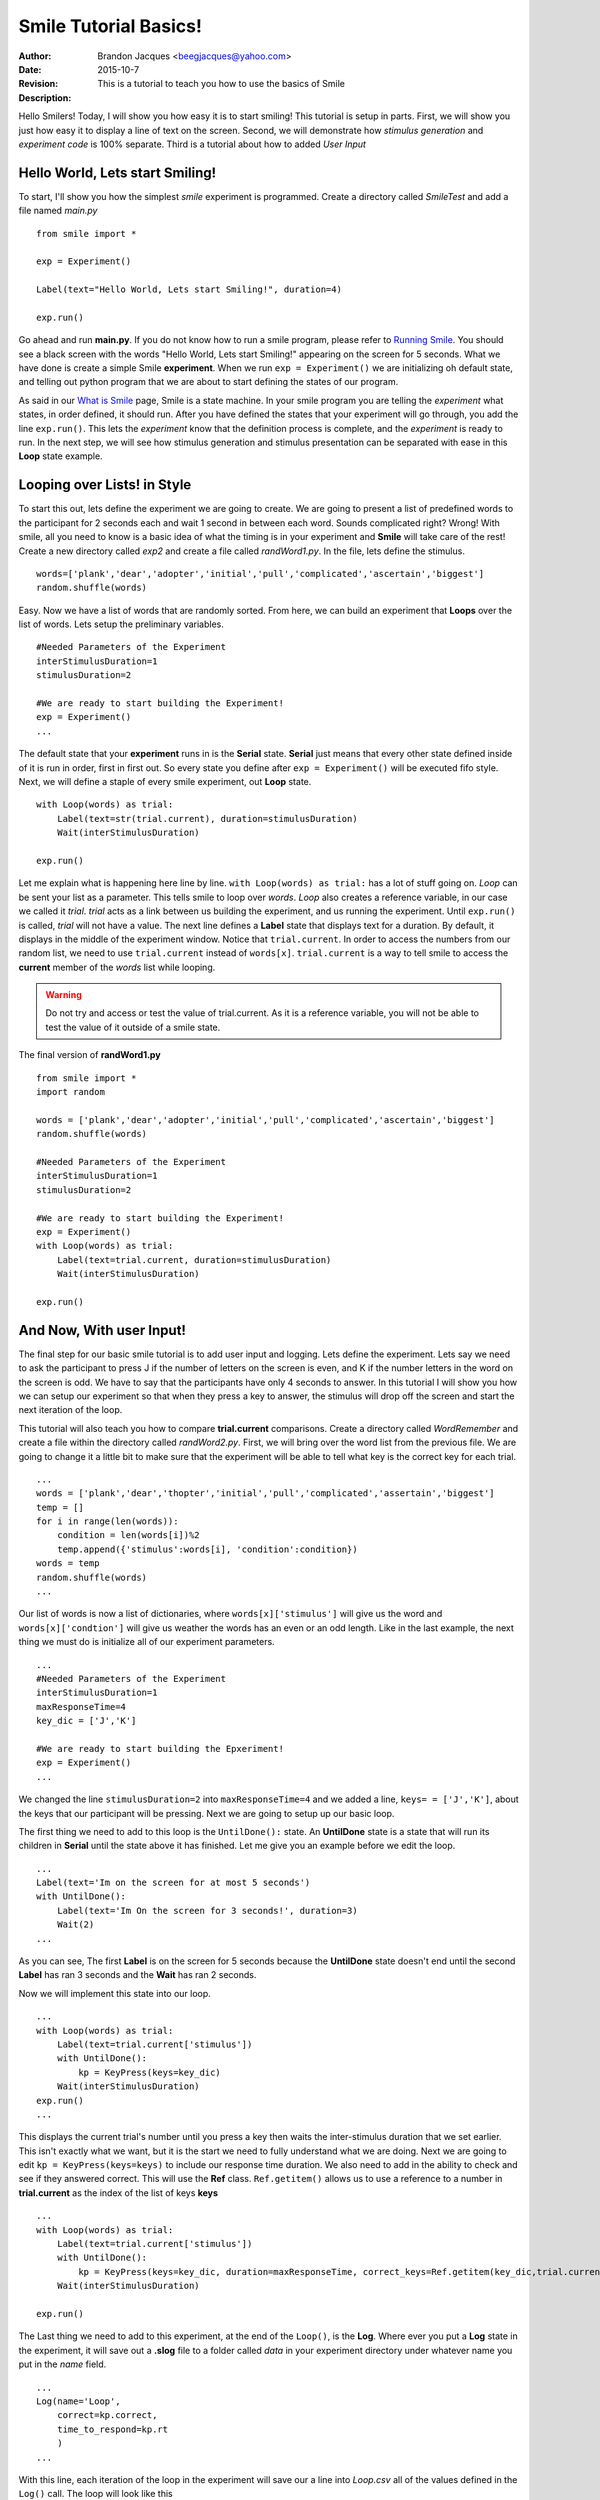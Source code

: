 ================================
Smile Tutorial Basics!
================================
:Author: Brandon Jacques <beegjacques@yahoo.com>
:Date: 2015-10-7 
:Revision: 
:Description: This is a tutorial to teach you how to use the basics of Smile

Hello Smilers! Today, I will show you how easy it is to start smiling! This tutorial is setup in parts. First, we will show you just how easy it to display a line of text on the screen.  Second, we will demonstrate how *stimulus generation* and *experiment code* is 100% separate. Third is a tutorial about how to added *User Input*

Hello World, Lets start Smiling!
================================

To start, I'll show you how the simplest *smile* experiment is programmed. Create a directory called *SmileTest* and add a file named *main.py*
::
    from smile import *

    exp = Experiment()

    Label(text="Hello World, Lets start Smiling!", duration=4)

    exp.run()

Go ahead and run **main.py**. If you do not know how to run a smile program, please refer to `Running Smile <runningsmile.html>`_. You should see a black screen with the words "Hello World, Lets start Smiling!" appearing on the screen for 5 seconds.  What we have done is create a simple Smile **experiment**. When we run ``exp = Experiment()`` we are initializing oh default state, and telling out python program that we are about to start defining the states of our program. 

As said in our `What is Smile <tutorial.html>`_ page, Smile is a state machine. In your smile program you are telling the *experiment* what states, in order defined, it should run. After you have defined the states that your experiment will go through, you add the line ``exp.run()``. This lets the *experiment* know that the definition process is complete, and the *experiment* is ready to run. In the next step, we will see how stimulus generation and stimulus presentation can be separated with ease in this **Loop** state example.

Looping over Lists! in Style
============================

To start this out, lets define the experiment we are going to create. We are going to present a list of predefined words to the participant for 2 seconds each and wait 1 second in between each word. Sounds complicated right? Wrong! With smile, all you need to know is a basic idea of what the timing is in your experiment and **Smile** will take care of the rest! Create a new directory called *exp2* and create a file called *randWord1.py*. In the file, lets define the stimulus.
::
    words=['plank','dear','adopter','initial','pull','complicated','ascertain','biggest']
    random.shuffle(words)

Easy. Now we have a list of words that are randomly sorted. From here, we can build an experiment that **Loops** over the list of words. Lets setup the preliminary variables.
::
    #Needed Parameters of the Experiment
    interStimulusDuration=1
    stimulusDuration=2

    #We are ready to start building the Experiment!
    exp = Experiment()
    ...

The default state that your **experiment** runs in is the **Serial** state.  **Serial** just means that every other state defined inside of it is run in order, first in first out. So every state you define after ``exp = Experiment()`` will be executed fifo style. Next, we will define a staple of every smile experiment, out **Loop** state. 
::
    with Loop(words) as trial:
        Label(text=str(trial.current), duration=stimulusDuration)
        Wait(interStimulusDuration)

    exp.run()

Let me explain what is happening here line by line. ``with Loop(words) as trial:`` has a lot of stuff going on.  *Loop* can be sent your list as a parameter.  This tells smile to loop over *words*. *Loop* also creates a reference variable, in our case we called it *trial*. *trial* acts as a link between us building the experiment, and us running the experiment.  Until ``exp.run()`` is called, *trial* will not have a value. The next line defines a **Label** state that displays text for a duration. By default, it displays in the middle of the experiment window. Notice that ``trial.current``. In order to access the numbers from our random list, we need to use ``trial.current`` instead of ``words[x]``. ``trial.current`` is a way to tell smile to access the **current** member of the *words* list while looping.

.. warning::
    Do not try and access or test the value of trial.current. As it is a reference variable, you will not be able to test the value of it outside of a smile state.  

The final version of **randWord1.py**
::
    from smile import *
    import random
    
    words = ['plank','dear','adopter','initial','pull','complicated','ascertain','biggest']
    random.shuffle(words)	

    #Needed Parameters of the Experiment
    interStimulusDuration=1
    stimulusDuration=2

    #We are ready to start building the Experiment!
    exp = Experiment()
    with Loop(words) as trial:
        Label(text=trial.current, duration=stimulusDuration)
        Wait(interStimulusDuration)

    exp.run()

And Now, With user Input!
=========================

The final step for our basic smile tutorial is to add user input and logging.  Lets define the experiment. Lets say we need to ask the participant to press J if the number of letters on the screen is even, and K if the number letters in the word on the screen is odd. We have to say that the participants have only 4 seconds to answer. In this tutorial I will show you how we can setup our experiment so that when they press a key to answer, the stimulus will drop off the screen and start the next iteration of the loop.  

This tutorial will also teach you how to compare **trial.current** comparisons. Create a directory called *WordRemember* and create a file within the directory called *randWord2.py*. First, we will bring over the word list from the previous file.  We are going to change it a little bit to make sure that the experiment will be able to tell what key is the correct key for each trial.  
::
    ...
    words = ['plank','dear','thopter','initial','pull','complicated','assertain','biggest']
    temp = []
    for i in range(len(words)):
        condition = len(words[i])%2
        temp.append({'stimulus':words[i], 'condition':condition})
    words = temp
    random.shuffle(words)	
    ...

Our list of words is now a list of dictionaries, where ``words[x]['stimulus']`` will give us the word and ``words[x]['condtion']`` will give us weather the words has an even or an odd length. Like in the last example, the next thing we must do is initialize all of our experiment parameters.
::
    ...
    #Needed Parameters of the Experiment
    interStimulusDuration=1
    maxResponseTime=4
    key_dic = ['J','K']

    #We are ready to start building the Epxeriment!
    exp = Experiment()
    ...

We changed the line ``stimulusDuration=2`` into ``maxResponseTime=4`` and we added a line, ``keys= = ['J','K']``, about the keys that our participant will be pressing.  Next we are going to setup up our basic loop. 

The first thing we need to add to this loop is the ``UntilDone():`` state. An **UntilDone** state is a state that will run its children in **Serial** until the state above it has finished. Let me give you an example before we edit the loop.
:: 
    ...
    Label(text='Im on the screen for at most 5 seconds')
    with UntilDone():
        Label(text='Im On the screen for 3 seconds!', duration=3)
        Wait(2)
    ...

As you can see, The first **Label** is on the screen for 5 seconds because the **UntilDone** state doesn't end until the second **Label** has ran 3 seconds and the **Wait** has ran 2 seconds.

Now we will implement this state into our loop. 
::
    ...
    with Loop(words) as trial:
        Label(text=trial.current['stimulus'])
        with UntilDone():
            kp = KeyPress(keys=key_dic)
        Wait(interStimulusDuration)
    exp.run()	 
    ...
    
This displays the current trial's number until you press a key then waits the inter-stimulus duration that we set earlier.  This isn't exactly what we want, but it is the start we need to fully understand what we are doing. Next we are going to edit ``kp = KeyPress(keys=keys)`` to include our response time duration. We also need to add in the ability to check and see if they answered correct. This will use the **Ref** class. ``Ref.getitem()`` allows us to use a reference to a number in **trial.current** as the index of the list of keys **keys**
::
    ...
    with Loop(words) as trial:
        Label(text=trial.current['stimulus'])
        with UntilDone():
            kp = KeyPress(keys=key_dic, duration=maxResponseTime, correct_keys=Ref.getitem(key_dic,trial.current['conditionn']))
        Wait(interStimulusDuration)

    exp.run()
  
The Last thing we need to add to this experiment, at the end of the ``Loop()``, is the **Log**. Where ever you put a **Log** state in the experiment, it will save out a **.slog** file to a folder called *data* in your experiment directory under whatever name you put in the *name* field. 
::
    ...
    Log(name='Loop',
        correct=kp.correct,
        time_to_respond=kp.rt
        ) 
    ...	

With this line, each iteration of the loop in the experiment will save our a line into *Loop.csv* all of the values defined in the ``Log()`` call. The loop will look like this
::
    ...
    with Loop(words) as trial:
        Label(text=trial.current['stimulus'])
        with UntilDone():
            kp = KeyPress(keys=key_dic, duration=maxResponseTime, correct_keys=Ref.getitem(key_dic,trial.current['conditionn']))
        Wait(interStimulusDuration)
        Log(name='Loop',
            correct=kp.correct,
            time_to_respond=kp.rt
            ) 
    ...

The final version of **randWord2.py**
::
    from smile import *
    import random
    words = ['plank','dear','thopter','initial','pull','complicated','assertain','biggest']
    temp = []
    for i in range(len(words)):
        condition = len(words[i])%2
        temp.append({'stimulus':words[i], 'condition':condition})
    words = temp
    random.shuffle(words)	

    #Needed Parameters of the Experiment
    interStimulusDuration=1
    maxResponseTime=4
    key_dic = ['J','K']
    #We are ready to start building the Experiment!
    exp = Experiment()

    with Loop(words) as trial:
        Label(text=trial.current['stimulus'])
        with UntilDone():
            kp = KeyPress(keys=key_dic, duration=maxResponseTime, correct_resp=Ref.getitem(key_dic,trial.current['condition']))
        Wait(interStimulusDuration)
        Log(name='Loop',
            correct=kp.correct,
            time_to_respond=kp.rt) 
    exp.run()


Now you are ready to get Smiling!


Special Examples
=============================

This section is designed to help you figure out how to use some of the more advanced states and interesting interactions with some of the states in smile.  We will be going over how to use the *ButtonPress* state, the ** state, and how to define your own *Subrutine* state! 

Subroutine
-----------------------------

This is the tutorial that will teach you how to write your own **Subroutine** state and highlight its importance.  In smile, a **Subroutine** state is used to compartmentalize a block of states that you are bound to use over and over again in different experiments. The one I am going to highlight is a list presentation subroutine. 

Lets create a new directory called *ListPresentTest* and then create a new file in that directory called *listpresent.py*.  The first thing we need to do for our list presentation subroutine is setup the basic imports and define our subroutine. 
::
    from smile import *
    from smile.state import Subroutine
    
    @Subroutine
    def ListPresent(self, listOfWords=[], interStimDur=.5, onStimDur=1, fixation=True, fixDur=1, interOrientDur=.2):
        
    ...

By placeing `@Subroutine` above our subroutine definition, we tell the compiler to treat this as a smile **Subroutine**. The subroutine will eventually present a fixation cross, wait, present the stimulus, wait again, and then repeat for all of the list items you pass it. Just like calling a function or declaring a state, we will call **ListPresent** in the body of our experiment and pass in those variables in *mainListPresent.py*, which we will create later. 

.. warning::
    Always have *self* as the first argument when defining a subroutine. If you don't your code will not work as intended. 

The cool thing about **Subroutines** is that you can access any of the variables that you declare into `self` outside of the subroutine, so the first thing we are going to do is add a few of these to our subroutine.
::
    ...
    
    @Subroutine
    def ListPresent(self, listOfWords=[], interStimDur=.5, onStimDur=1, fixation=True, fixDur=1, interOrientDur=.2):
        self.timing = []
    
    ...

The only variable we will need for testing later is an element to hold all of our timing information to pass out into the experiment. Next lets add the stimulus loop.
::
    ...
    @Subroutine
    def ListPresent(self, listOfWords=[], interStimDur=.5, onStimDur=1, fixDur=1, interOrientDur=.2):
        self.timing = []
        with Loop(listOfThings) as trial:
            fix = Label(text='+' duration=fixDur)
            oriWait = Wait(interOrientDur)
            stim = Label(text=trial.current, duration=onStimDur)
            stimWait = Wait(interStimDur)
            self.timing += [Ref(dict,
                                   fix_dur=fix.duration,
                                   oriWait_dur=oriWait.duration,
                                   stim_dur=stim.duration,
                                   stimWait_dur=stimWait.duration)]
    
From here, we have a finished subroutine! We now have to write the *mainListPresent.py*. We just need to generate a list of words and pass it into our new subroutine. 

Below is the finished **mainListPresent.py**
::
    from smile import *
    from listpresent import ListPresent
    import random
    
    WORDS_TO_DISPLAY = ['The', 'Boredom', 'Is', 'The', 'Reason', 'I', 'started', 'Swimming', 'It\'s', 'Also', 'The', 'Reason', 'I','Started', 'Sinking','Questions','Dodge','Dip','Around','Breath','Hold']	
    INTER_STIM_DUR = .5
    STIM_DUR = 1
    INTER_ORIENT_DUR = .2
    ORIENT_DUR = 1
    random.shuffle(WORDS_TO_DISPLAY)
    exp = Experiment()
    
    lp = ListPresent(listOfWords=WORDS_TO_DISPLAY, interStimDur=INTER_STIM_DUR, onStimDur=STIM_DUR, fixDur=ORIENT_DUR, interOrientDur=INTER_ORIENT_DUR)
    Log(name='LISTPRESENTLOG',
        timing=lp.timing)
    exp.run()
    

Below is the finished **listpresent.py**
::
    from smile import *
    from smile.state import Subroutine
    @Subroutine
    def ListPresent(self, listOfWords=[], interStimDur=.5, onStimDur=1, fixDur=1, interOrientDur=.2):
        self.timing = []
        with Loop(listOfWords) as trial:
            fix = Label(text='+', duration=fixDur)
            oriWait = Wait(interOrientDur)
            stim = Label(text=trial.current, duration=onStimDur)
            stimWait = Wait(interStimDur)
            self.timing += [Ref(dict,
                                fix_dur=fix.duration,
                                oriWait_dur=oriWait.duration,
                                stim_dur=stim.duration,
                                stimWait_dur=stimWait.duration)]
        
    
    
    
    
ButtonPress
-----------------------------

This is an example to teach you how to use the state **ButtonPress** and how to use the **MouseCursor** state. This is a simple experiment that allows you to click a button on the screen and then tells you if you chose the correct button. 

An important thing to notice about this code is that **ButtonPress** acts as a **Parellel** state. This means that all of the states defined within **ButtonPress** become its children. The field `correct` that you pass into your **ButtonPress** takes the *name* of the correct button for the participant as a string. 

When defining your **Buttons** within your button press, you should set the `name` attribute of each to something different.  That way, when reviewing the data you get at the end of the experiment, you are able to easily distinguish which button the participant pressed. 

Another things that is important to understand about this code is the **MouseCursor** state.  By default, the experiment hides the mouse cursor. In order to allow your participant to see where they are clicking, you must include a **MouseCursor** state in your **ButtonPress** state. If you ever feel that your participant needs to use the mouse for the duration of an experiment, you are able to call the **MouseCursor** state just after you assign your **Experiment** variable.  

The final version of **buttonPressExample.py**
::
    from smile import *
    
    exp = Experiment()
    
    #From here you can see setup for a ButtonPress state.
    with ButtonPress(correct='left', duration=5) as bp:
        MouseCursor()
        Button(name='left', text='left', left = exp.screen.left, bottom=exp.screen.bottom)
        Button(name='right', text='right', right = exp.screen.right, bottom=exp.screen.bottom)
        Label(text='PRESS THE LEFT BUTTON FOR A CORRECT ANSWER!')
    Wait(.2)
    with If(bp.correct):
        Label(text='YOU PICKED CORRECT',color='GREEN',duration=1)
    with Else():
        Label(text='YOU WERE DEAD WRONG',color='RED',duration=1)
    exp.run()
    
    
